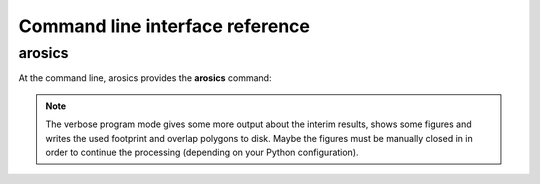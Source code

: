 Command line interface reference
********************************

arosics
-------

At the command line, arosics provides the **arosics** command:

.. argparse::
   :filename: ./../arosics/arosics_cli.py
   :func: get_arosics_argparser
   :prog: arosics


.. note::

  The verbose program mode gives some more output about the interim results,
  shows some figures and writes the used footprint and overlap polygons to disk.
  Maybe the figures must be manually closed in in order to continue the processing
  (depending on your Python configuration).
